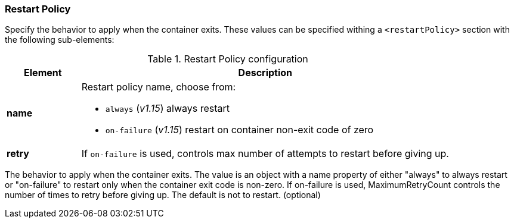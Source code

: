 
[[start-restart]]
=== Restart Policy

Specify the behavior to apply when the container exits. These values can be specified withing a `<restartPolicy>` section with the following sub-elements:

.Restart Policy configuration
[cols="1,5"]
|===
| Element | Description

| *name*
a| Restart policy name, choose from:

* `always` (_v1.15_) always restart
* `on-failure` (_v1.15_) restart on container non-exit code of zero

| *retry*
| If `on-failure` is used, controls max number of attempts to restart before giving up.
|===

The behavior to apply when the container exits. The value is an object with a name property of either "always" to always restart or "on-failure" to restart only when the container exit code is non-zero. If on-failure is used, MaximumRetryCount controls the number of times to retry before giving up. The default is not to restart. (optional)

